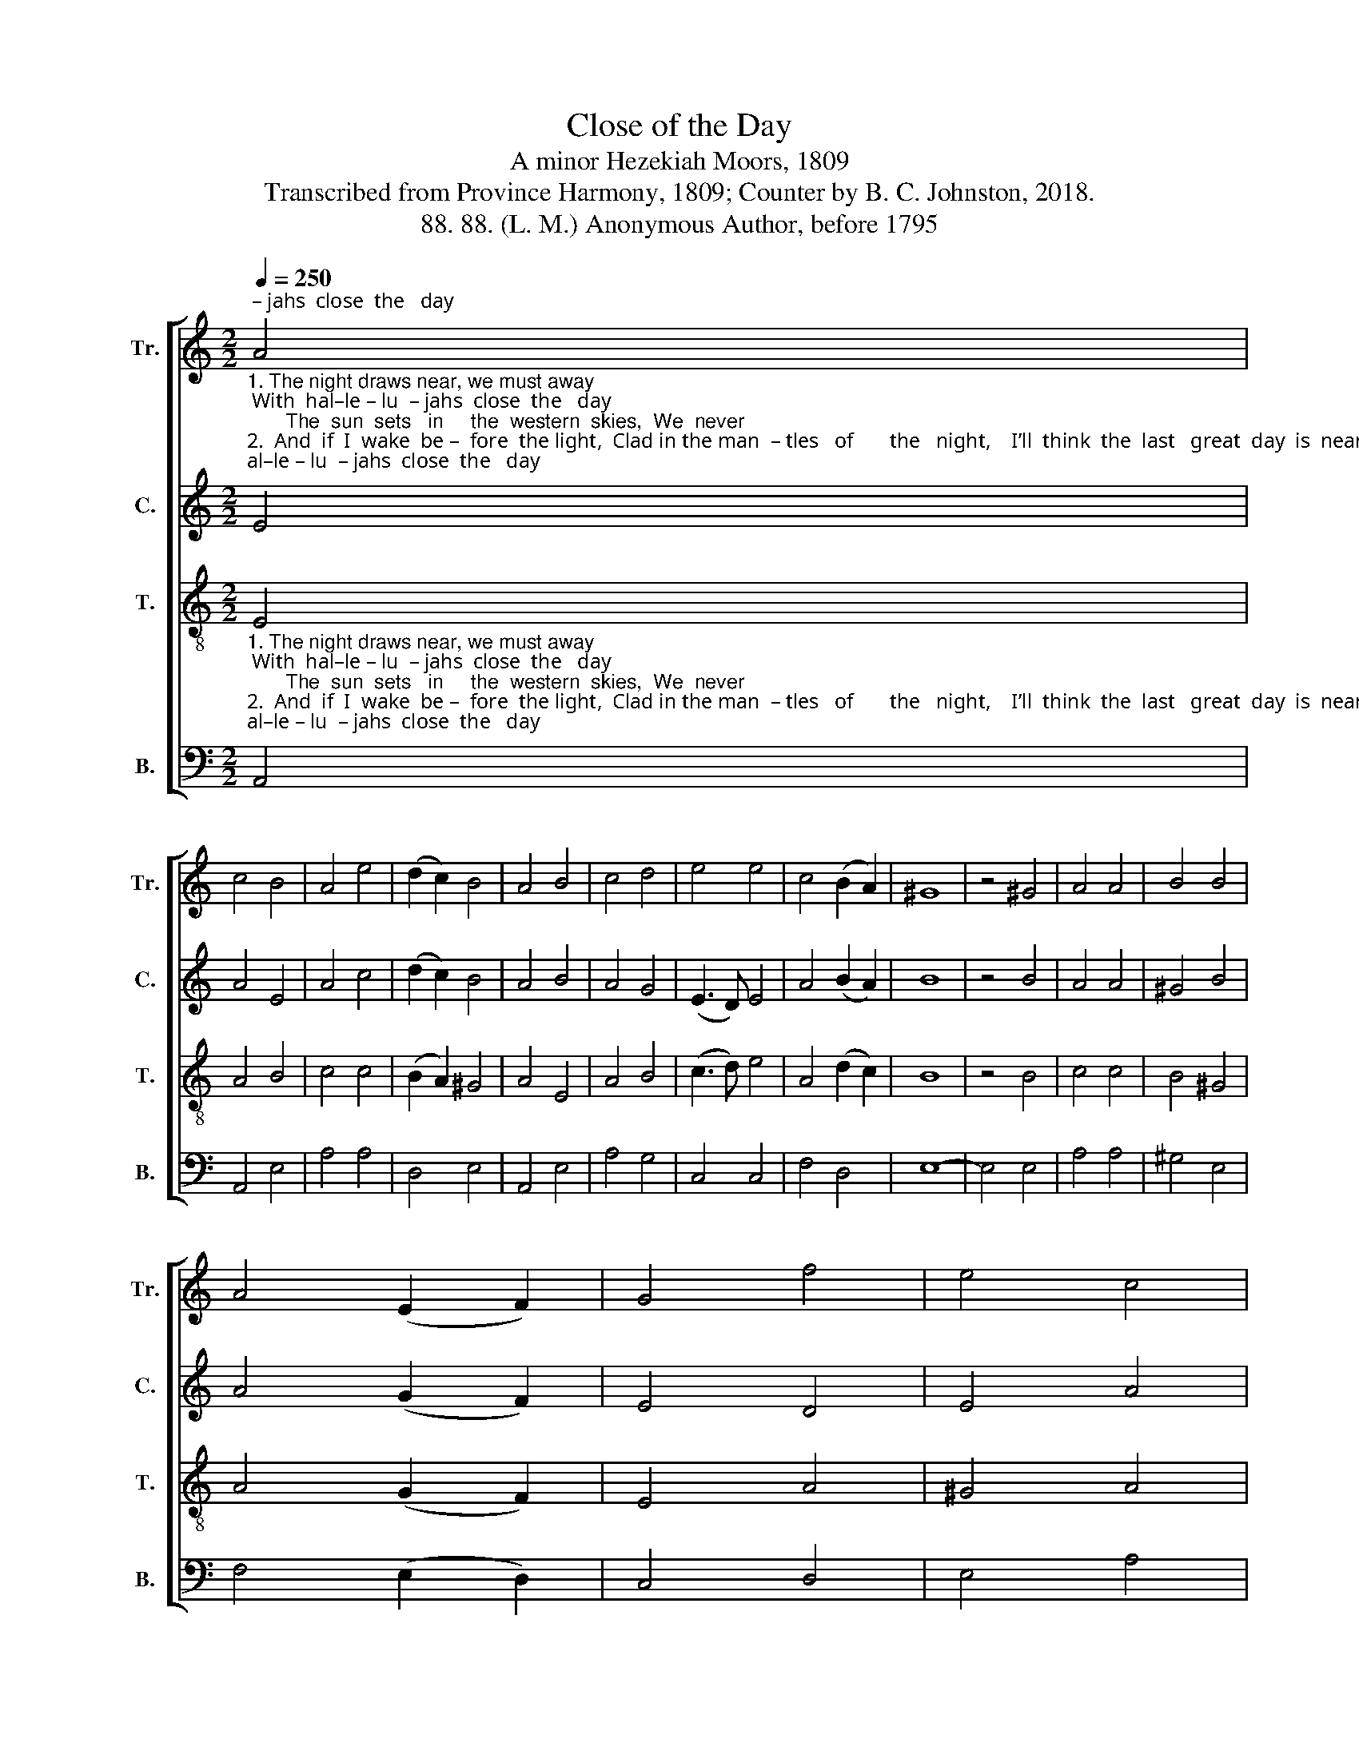 X:1
T:Close of the Day
T:A minor Hezekiah Moors, 1809
T:Transcribed from Province Harmony, 1809; Counter by B. C. Johnston, 2018.
T:88. 88. (L. M.) Anonymous Author, before 1795
%%score [ 1 2 3 4 ]
L:1/8
Q:1/4=250
M:2/2
K:C
V:1 treble nm="Tr." snm="Tr."
V:2 treble nm="C." snm="C."
V:3 treble-8 nm="T." snm="T."
V:4 bass nm="B." snm="B."
V:1
"_1. The night draws near, we must away; With  hal–le – lu  – jahs  close  the   day;       The  sun  sets   in     the  western  skies,  We  never\n2.  And  if  I  wake  be –  fore  the light,  Clad in the man  – tles   of       the   night,    I’ll  think  the  last   great  day  is  near;  The trumpet""^Presto" A4 | %1
 c4 B4 | A4 e4 | (d2 c2) B4 | A4 B4 | c4 d4 | e4 e4 | c4 (B2 A2) | ^G8 | z4 ^G4 | A4 A4 | B4 B4 | %12
 A4 (E2 F2) | G4 f4 | e4 c4 | %15
"_1. more may see him  rise.   Bright  angels, tune your anthems high, While on our beds  as    graves    we      lie;       And spread your purple\n2. sounds, and all appear.     O   may    I    always    rea – dy   stand,  With my lamp burning   in      my        hand;    That   when  I   hear  the" d4 (e2 d2) | %16
 c4 B4 | A8 | z4 A4 | c4 c4 | d4 c4 | B4 A4 | ^G4 G4 | A4 B4 | (c3 d) e4 | e4 ^d4 | e8 | z4 e4 | %28
 c4 B4 | A4 ^G4 | %30
"_1. pin  –  ions  round,  And may our sleep  be   sweet    and  sound.\n2. bridegroom's voice,   I   may  in   sight  of    heav'n    re  –  joice." (A2 c2) (B2 A2) | %31
 ^G4 G4 | A4 B4 | c4 c4 | (B2 A2) ^G4 | A8 |] %36
V:2
 E4 | A4 E4 | A4 c4 | (d2 c2) B4 | A4 B4 | A4 G4 | (E3 D) E4 | A4 (B2 A2) | B8 | z4 B4 | A4 A4 | %11
 ^G4 B4 | A4 (G2 F2) | E4 D4 | E4 A4 | B4 (c2 B2) | A4 E4 | A8 | z4 A4 | c4 A4 | F4 E4 | D4 C4 | %22
 E4 ^G4 | A4 B4 | A4 E4 | E4 ^D4 | E8 | z4 E4 | A4 B4 | A4 B4 | A4 (B2 A2) | B4 B4 | A4 G4 | %33
 E4 E4 | (D2 C2) E4 | E8 |] %36
V:3
"_1. The night draws near, we must away; With  hal–le – lu  – jahs  close  the   day;       The  sun  sets   in     the  western  skies,  We  never\n2.  And  if  I  wake  be –  fore  the light,  Clad in the man  – tles   of       the   night,    I’ll  think  the  last   great  day  is  near;  The trumpet" E4 | %1
 A4 B4 | c4 c4 | (B2 A2) ^G4 | A4 E4 | A4 B4 | (c3 d) e4 | A4 (d2 c2) | B8 | z4 B4 | c4 c4 | %11
 B4 ^G4 | A4 (G2 F2) | E4 A4 | ^G4 A4 | %15
"_1. more may see him  rise.   Bright  angels, tune your anthems high, While on our beds  as    graves    we      lie;       And spread your purple\n2. sounds, and all appear.     O   may    I    always    rea – dy   stand,  With my lamp burning   in      my        hand;    That   when  I   hear  the" B4 (c2 B2) | %16
 A4 ^G4 | A8 | z4 c4 | e4 e4 | f4 e4 | d4 c4 | B4 B4 | c4 d4 | c4 B4 | A4 (^G2 ^F2) | E8 | z4 E4 | %28
 A4 G4 | c4 B4 | %30
"_1. pin  –  ions  round,  And may our sleep  be   sweet    and  sound.\n2. bridegroom's voice,   I   may  in   sight  of    heav'n    re  –  joice." A4 (d2 c2) | %31
 B4 B4 | c4 d4 | e4 e4 | (d2 c2) B4 | A8 |] %36
V:4
 A,,4 | A,,4 E,4 | A,4 A,4 | D,4 E,4 | A,,4 E,4 | A,4 G,4 | C,4 C,4 | F,4 D,4 | E,8- | E,4 E,4 | %10
 A,4 A,4 | ^G,4 E,4 | F,4 (E,2 D,2) | C,4 D,4 | E,4 A,4 | G,4 (C,2 D,2) | E,4 E,4 | A,,8 | z4 A,4 | %19
 A,4 A,4 | B,4 C4 | G,4 A,4 | E,4 E,4 | C,4 B,,4 | A,,4 E,4 | A,4 B,4 | E,8- | E,4 E,4 | A,,4 E,4 | %29
 A,4 E,4 | F,4 D,4 | %31
"___________________________________________________\nEdited by B. C. Johnston, 2018\n   1. Measure 18, \nBass\n: note chhanged from C to A, probably a misprint.\n   2. Counter part written." E,4 E,4 | %32
 A,4 G,4 | C,4 C,4 | D,4 E,4 | A,,8 |] %36

